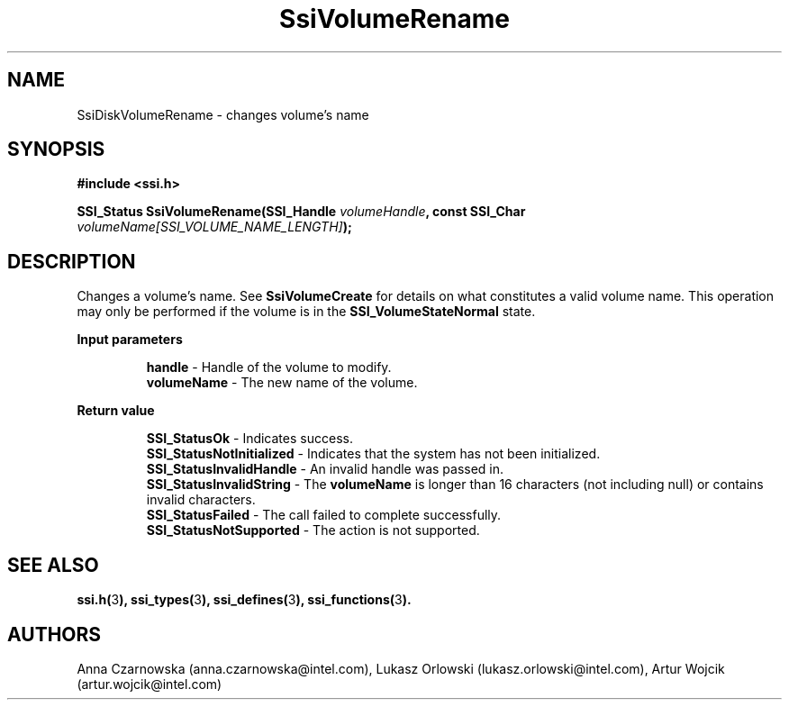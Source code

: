 .\" Copyright (c) 2011, Intel Corporation
.\" All rights reserved.
.\"
.\" Redistribution and use in source and binary forms, with or without 
.\" modification, are permitted provided that the following conditions are met:
.\"
.\"	* Redistributions of source code must retain the above copyright 
.\"	  notice, this list of conditions and the following disclaimer.
.\"	* Redistributions in binary form must reproduce the above copyright 
.\"	  notice, this list of conditions and the following disclaimer in the 
.\"	  documentation 
.\"	  and/or other materials provided with the distribution.
.\"	* Neither the name of Intel Corporation nor the names of its 
.\"	  contributors may be used to endorse or promote products derived from 
.\"	  this software without specific prior written permission.
.\"
.\" THIS SOFTWARE IS PROVIDED BY THE COPYRIGHT HOLDERS AND CONTRIBUTORS "AS IS" 
.\" AND ANY EXPRESS OR IMPLIED WARRANTIES, INCLUDING, BUT NOT LIMITED TO, THE 
.\" IMPLIED WARRANTIES OF MERCHANTABILITY AND FITNESS FOR A PARTICULAR PURPOSE 
.\" ARE DISCLAIMED. IN NO EVENT SHALL THE COPYRIGHT OWNER OR CONTRIBUTORS BE 
.\" LIABLE FOR ANY DIRECT, INDIRECT, INCIDENTAL, SPECIAL, EXEMPLARY, OR 
.\" CONSEQUENTIAL DAMAGES (INCLUDING, BUT NOT LIMITED TO, PROCUREMENT OF 
.\" SUBSTITUTE GOODS OR SERVICES; LOSS OF USE, DATA, OR PROFITS; OR BUSINESS 
.\" INTERRUPTION) HOWEVER CAUSED AND ON ANY THEORY OF LIABILITY, WHETHER IN 
.\" CONTRACT, STRICT LIABILITY, OR TORT (INCLUDING NEGLIGENCE OR OTHERWISE) 
.\" ARISING IN ANY WAY OUT OF THE USE OF THIS SOFTWARE, EVEN IF ADVISED OF THE 
.\" POSSIBILITY OF SUCH DAMAGE.
.\"
.TH SsiVolumeRename 3 "September 28, 2011" "version 0.1" "Linux Programmer's Reference"
.SH NAME
SsiDiskVolumeRename - changes volume's name
.SH SYNOPSIS
.PP
.B #include <ssi.h>

.BI "SSI_Status SsiVolumeRename(SSI_Handle " volumeHandle ", "
.BI "const SSI_Char " volumeName[SSI_VOLUME_NAME_LENGTH] ");"

.SH DESCRIPTION
.PP
Changes a volume's name. See \fBSsiVolumeCreate\fR for details on what 
constitutes a valid volume name.  This operation may only be performed if 
the volume is in the \fBSSI_VolumeStateNormal\fR state.
.PP
.B Input parameters
.IP
\fBhandle\fR - Handle of the volume to modify.
.br
\fBvolumeName\fR - The new name of the volume.
.PP
.B Return value
.IP 
\fBSSI_StatusOk\fR - Indicates success.
.br
\fBSSI_StatusNotInitialized\fR - Indicates that the system has not been 
initialized.
.br
\fBSSI_StatusInvalidHandle\fR - An invalid handle was passed in.
.br
\fBSSI_StatusInvalidString\fR - The \fBvolumeName\fR is longer than 16 
characters (not including null) or contains invalid characters.
.br
\fBSSI_StatusFailed\fR - The call failed to complete successfully.
.br
\fBSSI_StatusNotSupported\fR - The action is not supported.
.SH SEE ALSO
\fBssi.h(\fR3\fB), ssi_types(\fR3\fB), ssi_defines(\fR3\fB), 
ssi_functions(\fR3\fB).\fR
.SH AUTHORS
Anna Czarnowska (anna.czarnowska@intel.com), 
Lukasz Orlowski (lukasz.orlowski@intel.com),
Artur Wojcik (artur.wojcik@intel.com)
